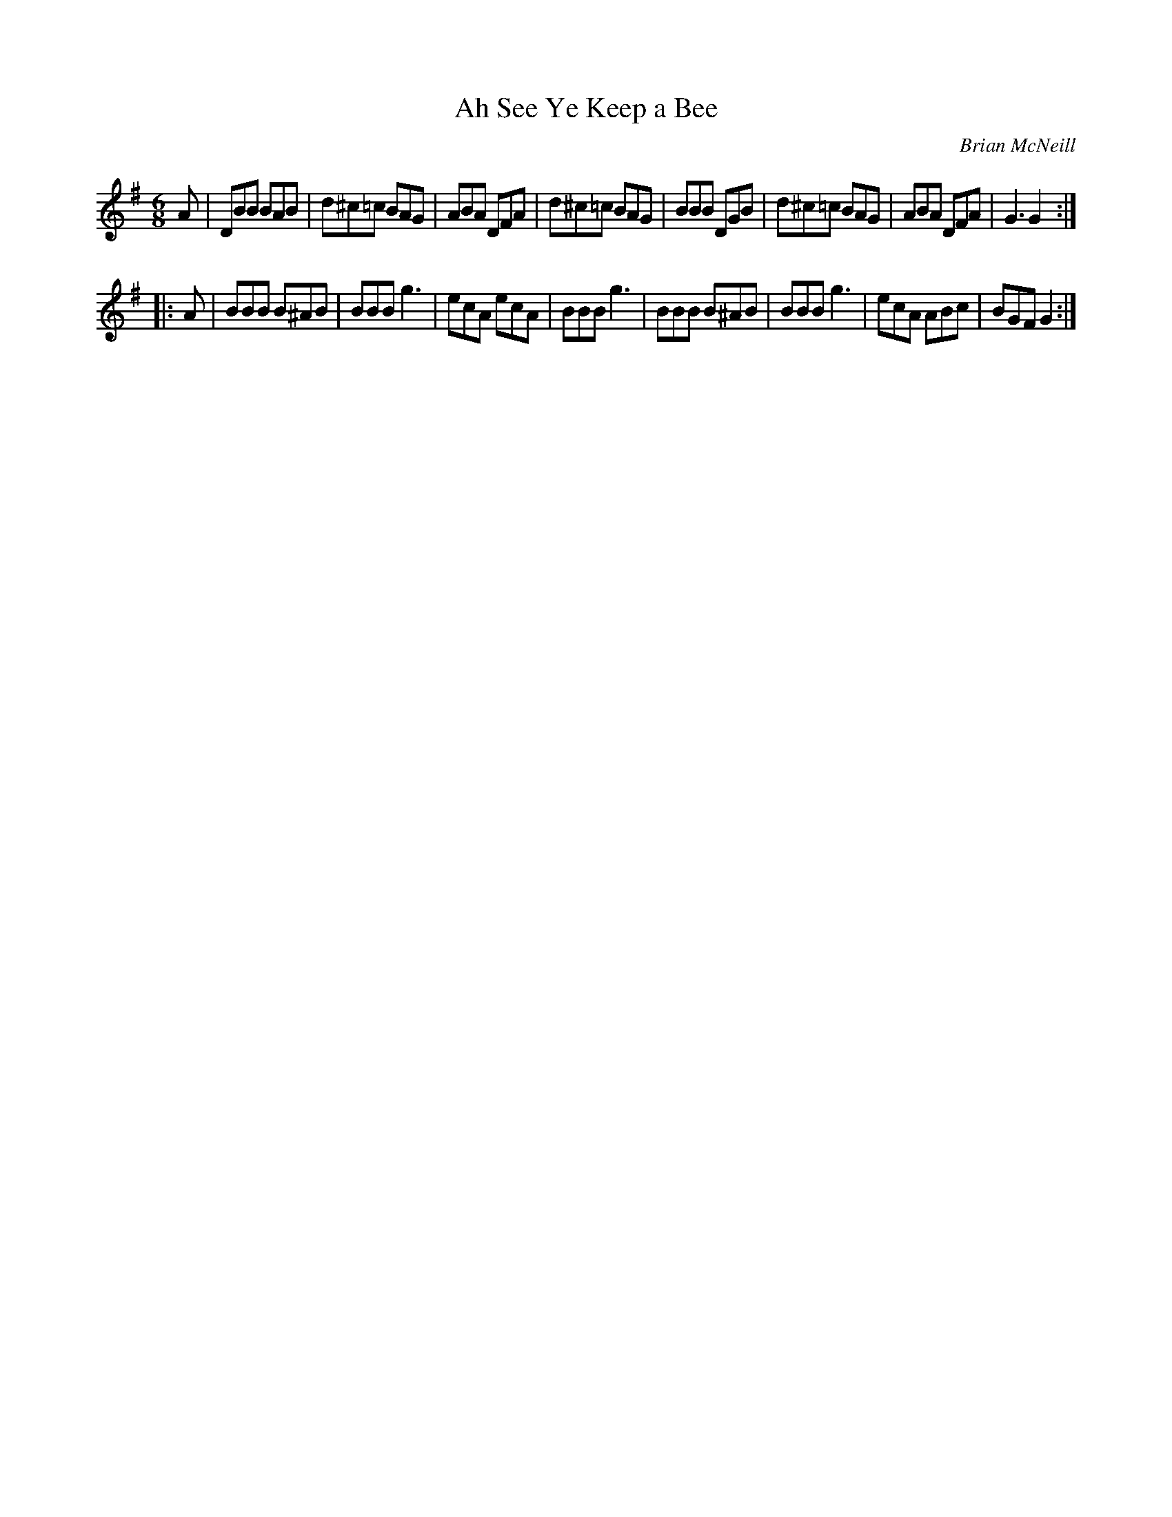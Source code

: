 X: 1
T: Ah See Ye Keep a Bee
S: https://thesession.org/tunes/5607
C: Brian McNeill
N: Dedicated to Jimmy Shand
N: Apparently, Jimmy Shand had requested some honey for his toast in an English
N: hotel and received the smallest portion he had ever seen. His comment to the
N: waitress was "Ah see ye keep a bee".
R: jig
M: 6/8
L: 1/8
K: G
A |\
DBB BAB | d^c=c BAG | ABA DFA | d^c=c BAG |\
BBB DGB | d^c=c BAG | ABA DFA | G3 G2 :|
|: A |\
BBB B^AB | BBB g3 | ecA ecA | BBB g3 |\
BBB B^AB | BBB g3 | ecA ABc | BGF G2 :|
